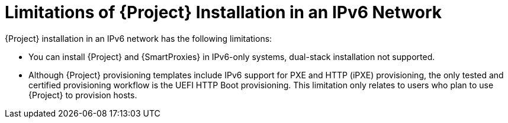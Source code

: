 [id="limitations-of-installation-in-an-ipv6-network_{context}"]
= Limitations of {Project} Installation in an IPv6 Network 

{Project} installation in an IPv6 network has the following limitations:

* You can install {Project} and {SmartProxies} in IPv6-only systems, dual-stack installation not supported.

* Although {Project} provisioning templates include IPv6 support for PXE and HTTP (iPXE) provisioning, the only tested and certified provisioning workflow is the UEFI HTTP Boot provisioning. This limitation only relates to users who plan to use {Project} to provision hosts.
